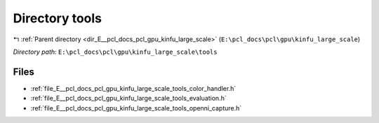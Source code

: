 .. _dir_E__pcl_docs_pcl_gpu_kinfu_large_scale_tools:


Directory tools
===============


|exhale_lsh| :ref:`Parent directory <dir_E__pcl_docs_pcl_gpu_kinfu_large_scale>` (``E:\pcl_docs\pcl\gpu\kinfu_large_scale``)

.. |exhale_lsh| unicode:: U+021B0 .. UPWARDS ARROW WITH TIP LEFTWARDS

*Directory path:* ``E:\pcl_docs\pcl\gpu\kinfu_large_scale\tools``


Files
-----

- :ref:`file_E__pcl_docs_pcl_gpu_kinfu_large_scale_tools_color_handler.h`
- :ref:`file_E__pcl_docs_pcl_gpu_kinfu_large_scale_tools_evaluation.h`
- :ref:`file_E__pcl_docs_pcl_gpu_kinfu_large_scale_tools_openni_capture.h`


